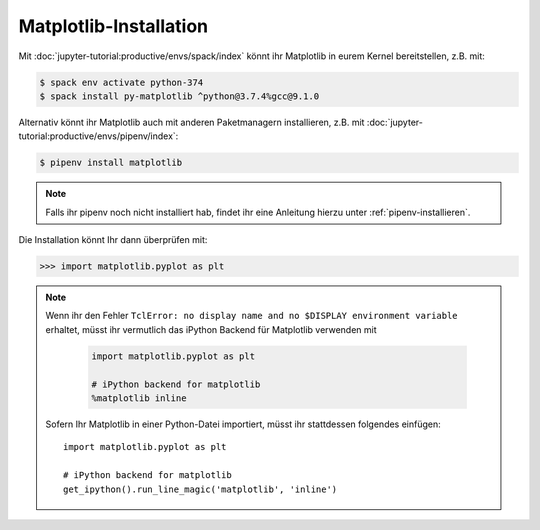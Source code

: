 Matplotlib-Installation
=======================

Mit :doc:`jupyter-tutorial:productive/envs/spack/index` könnt ihr Matplotlib in
eurem Kernel bereitstellen, z.B. mit:

.. code-block:: console

    $ spack env activate python-374
    $ spack install py-matplotlib ^python@3.7.4%gcc@9.1.0

Alternativ könnt ihr Matplotlib auch mit anderen Paketmanagern installieren, z.B.
mit :doc:`jupyter-tutorial:productive/envs/pipenv/index`:

.. code-block:: console

    $ pipenv install matplotlib

.. note::
   Falls ihr pipenv noch nicht installiert hab, findet ihr eine Anleitung hierzu
   unter :ref:`pipenv-installieren`.

Die Installation könnt Ihr dann überprüfen mit:

.. code-block:: python

    >>> import matplotlib.pyplot as plt

.. note::
    Wenn ihr den Fehler ``TclError: no display name and no $DISPLAY
    environment variable`` erhaltet, müsst ihr vermutlich das iPython Backend
    für Matplotlib verwenden mit
    
     .. code-block:: python

        import matplotlib.pyplot as plt

        # iPython backend for matplotlib
        %matplotlib inline

    Sofern Ihr Matplotlib in einer Python-Datei importiert, müsst ihr
    stattdessen folgendes einfügen::

        import matplotlib.pyplot as plt

        # iPython backend for matplotlib
        get_ipython().run_line_magic('matplotlib', 'inline')

